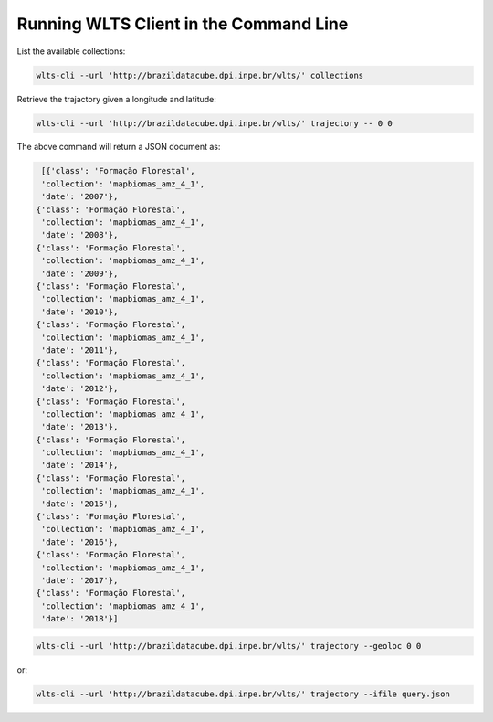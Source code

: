 ..
    This file is part of Web Land Trajectory Service.
    Copyright (C) 2019-20 INPE.

    Web Land Trajectory Service is free software; you can redistribute it and/or modify it
    under the terms of the MIT License; see LICENSE file for more details.


Running WLTS Client in the Command Line
=======================================

List the available collections:

.. code-block:: shell

        wlts-cli --url 'http://brazildatacube.dpi.inpe.br/wlts/' collections


Retrieve the trajactory given a longitude and latitude:

.. code-block:: shell

        wlts-cli --url 'http://brazildatacube.dpi.inpe.br/wlts/' trajectory -- 0 0

The above command will return a JSON document as:

.. code-block:: shell

      [{'class': 'Formação Florestal',
      'collection': 'mapbiomas_amz_4_1',
      'date': '2007'},
     {'class': 'Formação Florestal',
      'collection': 'mapbiomas_amz_4_1',
      'date': '2008'},
     {'class': 'Formação Florestal',
      'collection': 'mapbiomas_amz_4_1',
      'date': '2009'},
     {'class': 'Formação Florestal',
      'collection': 'mapbiomas_amz_4_1',
      'date': '2010'},
     {'class': 'Formação Florestal',
      'collection': 'mapbiomas_amz_4_1',
      'date': '2011'},
     {'class': 'Formação Florestal',
      'collection': 'mapbiomas_amz_4_1',
      'date': '2012'},
     {'class': 'Formação Florestal',
      'collection': 'mapbiomas_amz_4_1',
      'date': '2013'},
     {'class': 'Formação Florestal',
      'collection': 'mapbiomas_amz_4_1',
      'date': '2014'},
     {'class': 'Formação Florestal',
      'collection': 'mapbiomas_amz_4_1',
      'date': '2015'},
     {'class': 'Formação Florestal',
      'collection': 'mapbiomas_amz_4_1',
      'date': '2016'},
     {'class': 'Formação Florestal',
      'collection': 'mapbiomas_amz_4_1',
      'date': '2017'},
     {'class': 'Formação Florestal',
      'collection': 'mapbiomas_amz_4_1',
      'date': '2018'}]



.. code-block:: shell

        wlts-cli --url 'http://brazildatacube.dpi.inpe.br/wlts/' trajectory --geoloc 0 0

or:

.. code-block:: shell

        wlts-cli --url 'http://brazildatacube.dpi.inpe.br/wlts/' trajectory --ifile query.json



